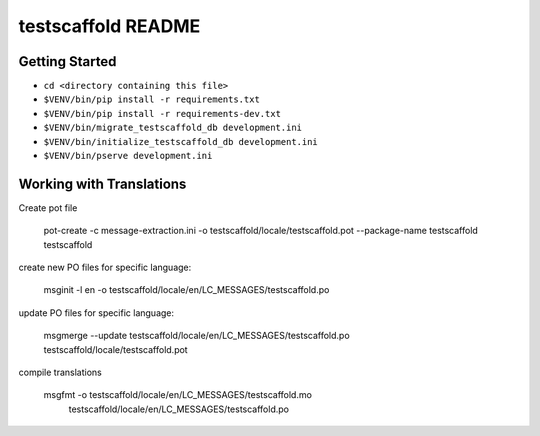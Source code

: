testscaffold README
==================

Getting Started
---------------

- ``cd <directory containing this file>``
- ``$VENV/bin/pip install -r requirements.txt``
- ``$VENV/bin/pip install -r requirements-dev.txt``
- ``$VENV/bin/migrate_testscaffold_db development.ini``
- ``$VENV/bin/initialize_testscaffold_db development.ini``
- ``$VENV/bin/pserve development.ini``

Working with Translations
-------------------------

Create pot file

    pot-create -c message-extraction.ini \
    -o testscaffold/locale/testscaffold.pot \
    --package-name testscaffold testscaffold

create new PO files for specific language:

    msginit -l en -o testscaffold/locale/en/LC_MESSAGES/testscaffold.po

update PO files for specific language:

    msgmerge --update testscaffold/locale/en/LC_MESSAGES/testscaffold.po testscaffold/locale/testscaffold.pot

compile translations

    msgfmt -o testscaffold/locale/en/LC_MESSAGES/testscaffold.mo \
          testscaffold/locale/en/LC_MESSAGES/testscaffold.po
